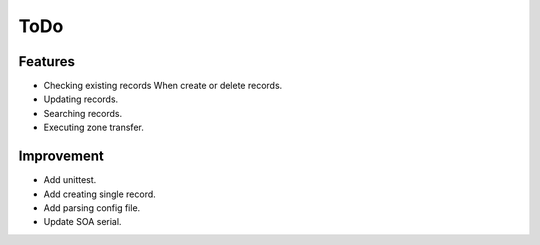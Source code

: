 ToDo
====

Features
--------

* Checking existing records When create or delete records.
* Updating records.
* Searching records.
* Executing zone transfer.

Improvement
-----------

* Add unittest.
* Add creating single record.
* Add parsing config file.
* Update SOA serial.
